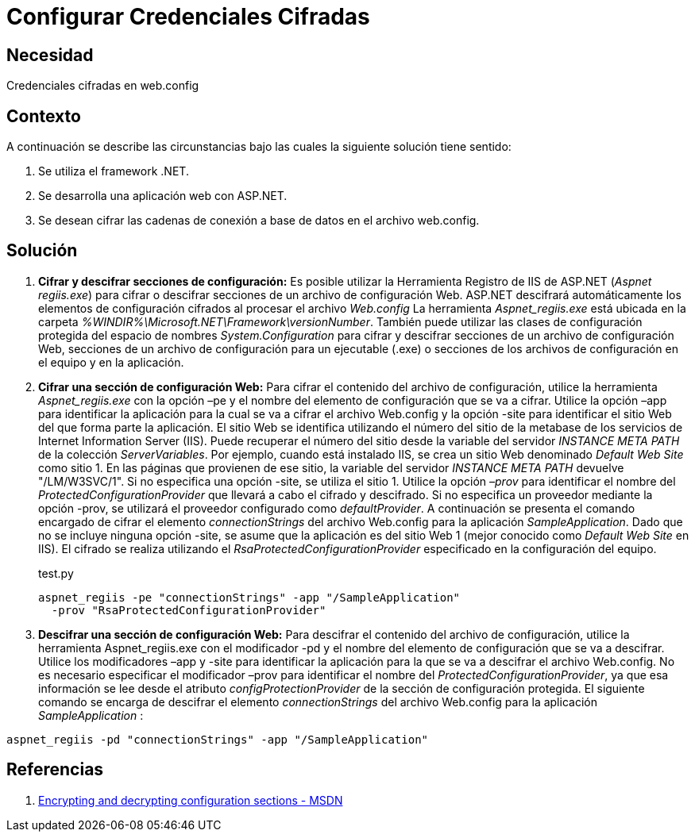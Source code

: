 :slug: kb/aspnet/configurar-credenciales-cifradas/
:eth: no
:category: aspnet
:description: TODO
:keywords: TODO
:kb: yes

= Configurar Credenciales Cifradas

== Necesidad

Credenciales cifradas en web.config

== Contexto

A continuación se describe las circunstancias 
bajo las cuales la siguiente solución tiene sentido:

. Se utiliza el framework .NET.
. Se desarrolla una aplicación web con ASP.NET.
. Se desean cifrar las cadenas de conexión 
a base de datos en el archivo web.config.

== Solución

. *Cifrar y descifrar secciones de configuración:*
Es posible utilizar la Herramienta Registro de IIS de ASP.NET 
(_Aspnet regiis.exe_) para cifrar o descifrar secciones 
de un archivo de configuración Web. 
ASP.NET descifrará automáticamente los elementos 
de configuración cifrados al procesar el archivo _Web.config_ 
La herramienta _Aspnet_regiis.exe_ está ubicada en la carpeta _%WINDIR%\Microsoft.NET\Framework\versionNumber_. 
También puede utilizar las clases de configuración protegida 
del espacio de nombres _System.Configuration_ 
para cifrar y descifrar secciones 
de un archivo de configuración Web, 
secciones de un archivo de configuración para un ejecutable (.exe) 
o secciones de los archivos de configuración 
en el equipo y en la aplicación.

. *Cifrar una sección de configuración Web:*
Para cifrar el contenido del archivo de configuración, 
utilice la herramienta _Aspnet_regiis.exe_ 
con la opción –pe 
y el nombre del elemento de configuración 
que se va a cifrar. 
Utilice la opción –app para identificar 
la aplicación para la cual 
se va a cifrar el archivo Web.config 
y la opción -site para identificar 
el sitio Web del que forma parte la aplicación. 
El sitio Web se identifica 
utilizando el número del sitio 
de la metabase de los servicios 
de Internet Information Server (IIS). 
Puede recuperar el número del sitio 
desde la variable del servidor _INSTANCE META PATH_ 
de la colección _ServerVariables_. 
Por ejemplo, cuando está instalado IIS, 
se crea un sitio Web 
denominado _Default Web Site_ como sitio 1. 
En las páginas que provienen de ese sitio, 
la variable del servidor _INSTANCE META PATH_ 
devuelve "/LM/W3SVC/1". 
Si no especifica una opción -site, 
se utiliza el sitio 1. 
Utilice la opción _–prov_ 
para identificar el nombre del _ProtectedConfigurationProvider_ 
que llevará a cabo el cifrado y descifrado. 
Si no especifica un proveedor 
mediante la opción -prov, 
se utilizará el proveedor configurado como _defaultProvider_.
A continuación se presenta el comando encargado 
de cifrar el elemento _connectionStrings_ 
del archivo Web.config para la aplicación _SampleApplication_. 
Dado que no se incluye ninguna opción -site, 
se asume que la aplicación 
es del sitio Web 1 (mejor conocido como _Default Web Site_ en IIS). 
El cifrado se realiza 
utilizando el _RsaProtectedConfigurationProvider_ 
especificado en la configuración del equipo.
+
.test.py
[source,sh,linenums]
----
aspnet_regiis -pe "connectionStrings" -app "/SampleApplication" 
  -prov "RsaProtectedConfigurationProvider"
----

. *Descifrar una sección de configuración Web:*
Para descifrar el contenido 
del archivo de configuración, 
utilice la herramienta Aspnet_regiis.exe 
con el modificador -pd 
y el nombre del elemento de configuración 
que se va a descifrar. 
Utilice los modificadores –app 
y -site para identificar la aplicación 
para la que se va a descifrar 
el archivo Web.config. 
No es necesario especificar 
el modificador –prov para identificar 
el nombre del _ProtectedConfigurationProvider_, 
ya que esa información se lee 
desde el atributo _configProtectionProvider_ 
de la sección de configuración protegida.
El siguiente comando se encarga 
de descifrar el elemento _connectionStrings_ 
del archivo Web.config para la aplicación _SampleApplication_ :

[source,sh,linenums]
----
aspnet_regiis -pd "connectionStrings" -app "/SampleApplication"
----

== Referencias

. https://msdn.microsoft.com/en-us/library/zhhddkxy.aspx[Encrypting and decrypting configuration sections - MSDN]
